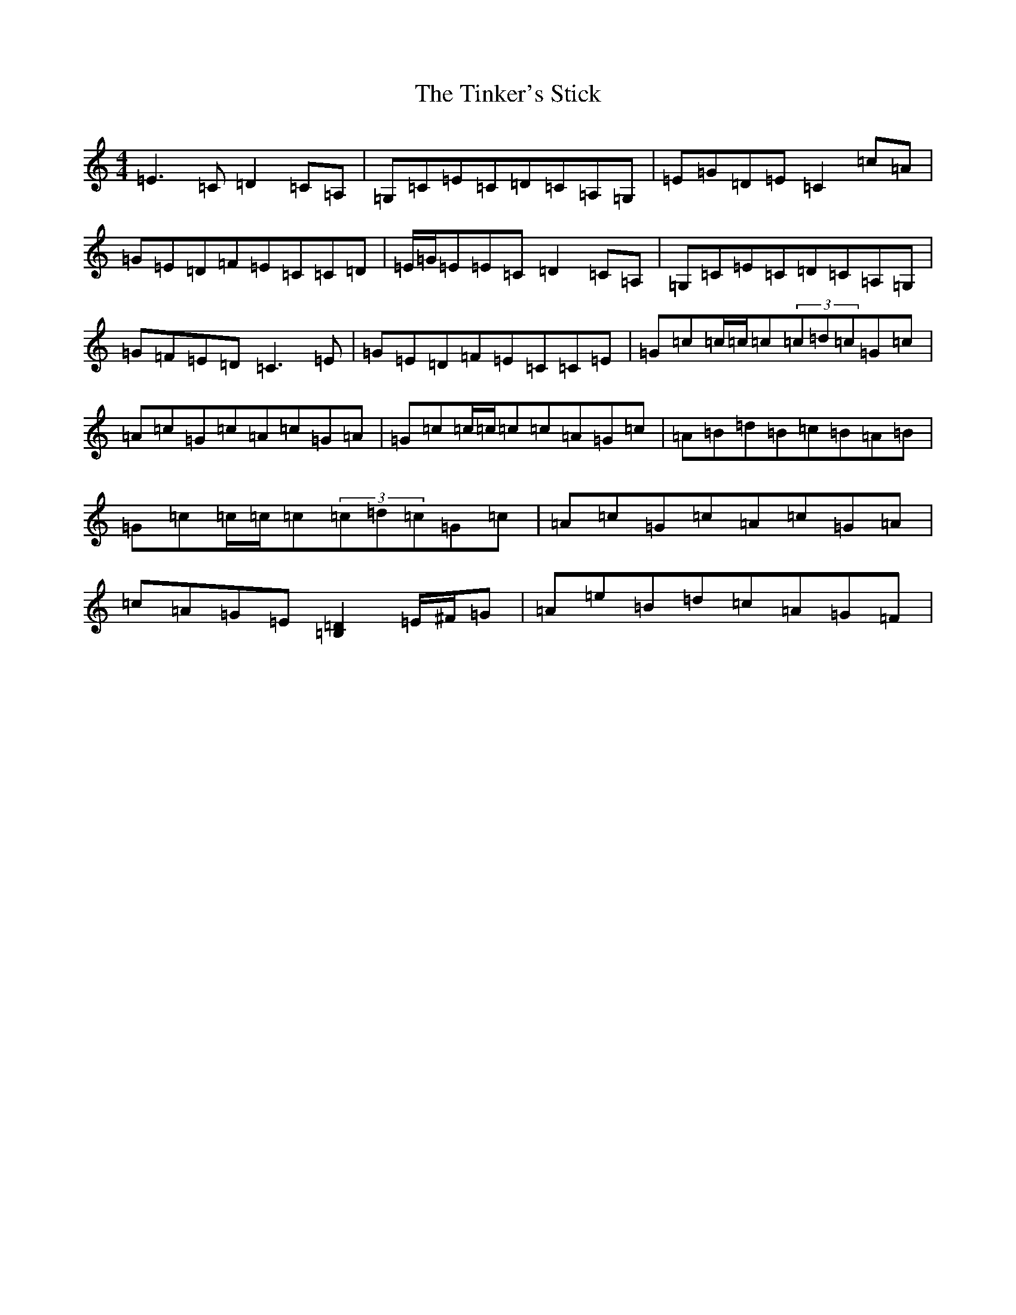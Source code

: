 X: 21139
T: Tinker's Stick, The
S: https://thesession.org/tunes/1881#setting15314
R: reel
M:4/4
L:1/8
K: C Major
=E3=C=D2=C=A,|=G,=C=E=C=D=C=A,=G,|=E=G=D=E=C2=c=A|=G=E=D=F=E=C=C=D|=E/2=G/2=E=E=C=D2=C=A,|=G,=C=E=C=D=C=A,=G,|=G=F=E=D=C3=E|=G=E=D=F=E=C=C=E|=G=c=c/2=c/2=c(3=c=d=c=G=c|=A=c=G=c=A=c=G=A|=G=c=c/2=c/2=c=c=A=G=c|=A=B=d=B=c=B=A=B|=G=c=c/2=c/2=c(3=c=d=c=G=c|=A=c=G=c=A=c=G=A|=c=A=G=E[=B,2=D2]=E/2^F/2=G|=A=e=B=d=c=A=G=F|